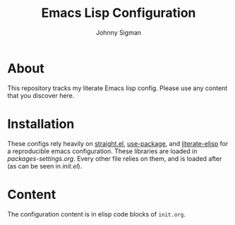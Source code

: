#+title: Emacs Lisp Configuration
#+author: Johnny Sigman

* About

This repository tracks my literate Emacs lisp config. Please use any content that you discover here.

* Installation

These configs rely heavily on [[https://github.com/radian-software/straight.el][straight.el]], [[https://github.com/jwiegley/use-package][use-package]], and [[https://github.com/jingtaozf/literate-elisp][literate-elisp]] for a reproducible emacs configuration. These libraries are loaded in [[mode-settings/packages-settings.org][packages-settings.org]]. Every other file relies on them, and is loaded after (as can be seen in [[init.el][init.el]]).

* Content

The configuration content is in elisp code blocks of ~init.org~.
